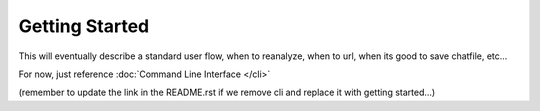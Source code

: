 Getting Started
===================================

This will eventually describe a standard user flow, when to reanalyze, when to url, when its good to save chatfile, etc...

For now, just reference :doc:`Command Line Interface </cli>`

(remember to update the link in the README.rst if we remove cli and replace it with getting started...)